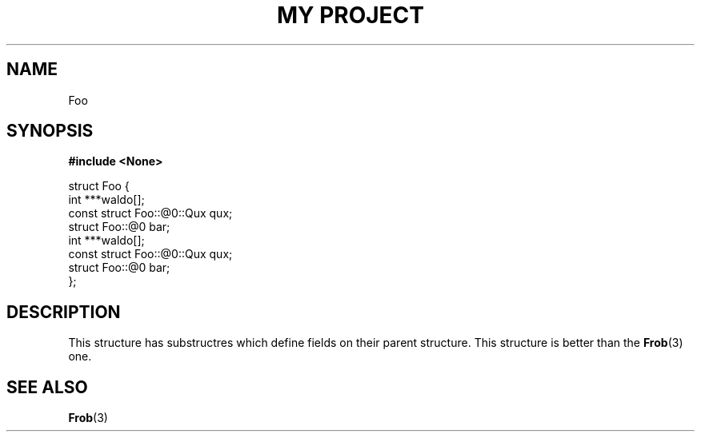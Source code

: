 .TH "MY PROJECT" "3"
.SH NAME
Foo
.SH SYNOPSIS
.nf
.B #include <None>
.PP
struct Foo {
    int ***waldo[];
    const struct Foo::@0::Qux qux;
    struct Foo::@0 bar;
    int ***waldo[];
    const struct Foo::@0::Qux qux;
    struct Foo::@0 bar;
};
.fi
.SH DESCRIPTION
This structure has substructres which define fields on their parent structure.
This structure is better than the \f[B]Frob\f[R](3) one.
.SH SEE ALSO
.BR Frob (3)